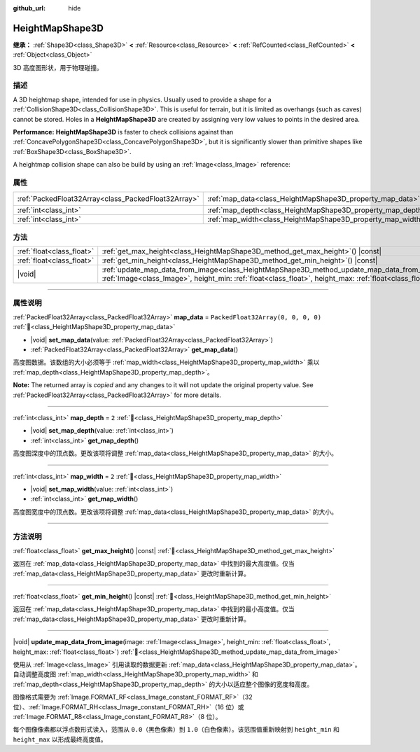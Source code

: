 :github_url: hide

.. DO NOT EDIT THIS FILE!!!
.. Generated automatically from Godot engine sources.
.. Generator: https://github.com/godotengine/godot/tree/master/doc/tools/make_rst.py.
.. XML source: https://github.com/godotengine/godot/tree/master/doc/classes/HeightMapShape3D.xml.

.. _class_HeightMapShape3D:

HeightMapShape3D
================

**继承：** :ref:`Shape3D<class_Shape3D>` **<** :ref:`Resource<class_Resource>` **<** :ref:`RefCounted<class_RefCounted>` **<** :ref:`Object<class_Object>`

3D 高度图形状，用于物理碰撞。

.. rst-class:: classref-introduction-group

描述
----

A 3D heightmap shape, intended for use in physics. Usually used to provide a shape for a :ref:`CollisionShape3D<class_CollisionShape3D>`. This is useful for terrain, but it is limited as overhangs (such as caves) cannot be stored. Holes in a **HeightMapShape3D** are created by assigning very low values to points in the desired area.

\ **Performance:** **HeightMapShape3D** is faster to check collisions against than :ref:`ConcavePolygonShape3D<class_ConcavePolygonShape3D>`, but it is significantly slower than primitive shapes like :ref:`BoxShape3D<class_BoxShape3D>`.

A heightmap collision shape can also be build by using an :ref:`Image<class_Image>` reference:


.. tabs::

 .. code-tab:: gdscript

    var heightmap_texture = ResourceLoader.load("res://heightmap_image.exr")
    var heightmap_image = heightmap_texture.get_image()
    heightmap_image.convert(Image.FORMAT_RF)
    
    var height_min = 0.0
    var height_max = 10.0
    
    update_map_data_from_image(heightmap_image, height_min, height_max)



.. rst-class:: classref-reftable-group

属性
----

.. table::
   :widths: auto

   +-----------------------------------------------------+-------------------------------------------------------------+------------------------------------+
   | :ref:`PackedFloat32Array<class_PackedFloat32Array>` | :ref:`map_data<class_HeightMapShape3D_property_map_data>`   | ``PackedFloat32Array(0, 0, 0, 0)`` |
   +-----------------------------------------------------+-------------------------------------------------------------+------------------------------------+
   | :ref:`int<class_int>`                               | :ref:`map_depth<class_HeightMapShape3D_property_map_depth>` | ``2``                              |
   +-----------------------------------------------------+-------------------------------------------------------------+------------------------------------+
   | :ref:`int<class_int>`                               | :ref:`map_width<class_HeightMapShape3D_property_map_width>` | ``2``                              |
   +-----------------------------------------------------+-------------------------------------------------------------+------------------------------------+

.. rst-class:: classref-reftable-group

方法
----

.. table::
   :widths: auto

   +---------------------------+----------------------------------------------------------------------------------------------------------------------------------------------------------------------------------------------------------------------+
   | :ref:`float<class_float>` | :ref:`get_max_height<class_HeightMapShape3D_method_get_max_height>`\ (\ ) |const|                                                                                                                                    |
   +---------------------------+----------------------------------------------------------------------------------------------------------------------------------------------------------------------------------------------------------------------+
   | :ref:`float<class_float>` | :ref:`get_min_height<class_HeightMapShape3D_method_get_min_height>`\ (\ ) |const|                                                                                                                                    |
   +---------------------------+----------------------------------------------------------------------------------------------------------------------------------------------------------------------------------------------------------------------+
   | |void|                    | :ref:`update_map_data_from_image<class_HeightMapShape3D_method_update_map_data_from_image>`\ (\ image\: :ref:`Image<class_Image>`, height_min\: :ref:`float<class_float>`, height_max\: :ref:`float<class_float>`\ ) |
   +---------------------------+----------------------------------------------------------------------------------------------------------------------------------------------------------------------------------------------------------------------+

.. rst-class:: classref-section-separator

----

.. rst-class:: classref-descriptions-group

属性说明
--------

.. _class_HeightMapShape3D_property_map_data:

.. rst-class:: classref-property

:ref:`PackedFloat32Array<class_PackedFloat32Array>` **map_data** = ``PackedFloat32Array(0, 0, 0, 0)`` :ref:`🔗<class_HeightMapShape3D_property_map_data>`

.. rst-class:: classref-property-setget

- |void| **set_map_data**\ (\ value\: :ref:`PackedFloat32Array<class_PackedFloat32Array>`\ )
- :ref:`PackedFloat32Array<class_PackedFloat32Array>` **get_map_data**\ (\ )

高度图数据。该数组的大小必须等于 :ref:`map_width<class_HeightMapShape3D_property_map_width>` 乘以 :ref:`map_depth<class_HeightMapShape3D_property_map_depth>`\ 。

**Note:** The returned array is *copied* and any changes to it will not update the original property value. See :ref:`PackedFloat32Array<class_PackedFloat32Array>` for more details.

.. rst-class:: classref-item-separator

----

.. _class_HeightMapShape3D_property_map_depth:

.. rst-class:: classref-property

:ref:`int<class_int>` **map_depth** = ``2`` :ref:`🔗<class_HeightMapShape3D_property_map_depth>`

.. rst-class:: classref-property-setget

- |void| **set_map_depth**\ (\ value\: :ref:`int<class_int>`\ )
- :ref:`int<class_int>` **get_map_depth**\ (\ )

高度图深度中的顶点数。更改该项将调整 :ref:`map_data<class_HeightMapShape3D_property_map_data>` 的大小。

.. rst-class:: classref-item-separator

----

.. _class_HeightMapShape3D_property_map_width:

.. rst-class:: classref-property

:ref:`int<class_int>` **map_width** = ``2`` :ref:`🔗<class_HeightMapShape3D_property_map_width>`

.. rst-class:: classref-property-setget

- |void| **set_map_width**\ (\ value\: :ref:`int<class_int>`\ )
- :ref:`int<class_int>` **get_map_width**\ (\ )

高度图宽度中的顶点数。更改该项将调整 :ref:`map_data<class_HeightMapShape3D_property_map_data>` 的大小。

.. rst-class:: classref-section-separator

----

.. rst-class:: classref-descriptions-group

方法说明
--------

.. _class_HeightMapShape3D_method_get_max_height:

.. rst-class:: classref-method

:ref:`float<class_float>` **get_max_height**\ (\ ) |const| :ref:`🔗<class_HeightMapShape3D_method_get_max_height>`

返回在 :ref:`map_data<class_HeightMapShape3D_property_map_data>` 中找到的最大高度值。仅当 :ref:`map_data<class_HeightMapShape3D_property_map_data>` 更改时重新计算。

.. rst-class:: classref-item-separator

----

.. _class_HeightMapShape3D_method_get_min_height:

.. rst-class:: classref-method

:ref:`float<class_float>` **get_min_height**\ (\ ) |const| :ref:`🔗<class_HeightMapShape3D_method_get_min_height>`

返回在 :ref:`map_data<class_HeightMapShape3D_property_map_data>` 中找到的最小高度值。仅当 :ref:`map_data<class_HeightMapShape3D_property_map_data>` 更改时重新计算。

.. rst-class:: classref-item-separator

----

.. _class_HeightMapShape3D_method_update_map_data_from_image:

.. rst-class:: classref-method

|void| **update_map_data_from_image**\ (\ image\: :ref:`Image<class_Image>`, height_min\: :ref:`float<class_float>`, height_max\: :ref:`float<class_float>`\ ) :ref:`🔗<class_HeightMapShape3D_method_update_map_data_from_image>`

使用从 :ref:`Image<class_Image>` 引用读取的数据更新 :ref:`map_data<class_HeightMapShape3D_property_map_data>`\ 。自动调整高度图 :ref:`map_width<class_HeightMapShape3D_property_map_width>` 和 :ref:`map_depth<class_HeightMapShape3D_property_map_depth>` 的大小以适应整个图像的宽度和高度。

图像格式需要为 :ref:`Image.FORMAT_RF<class_Image_constant_FORMAT_RF>`\ （32 位）、\ :ref:`Image.FORMAT_RH<class_Image_constant_FORMAT_RH>`\ （16 位）或 :ref:`Image.FORMAT_R8<class_Image_constant_FORMAT_R8>`\ （8 位）。

每个图像像素都以浮点数形式读入，范围从 ``0.0``\ （黑色像素）到 ``1.0``\ （白色像素）。该范围值重新映射到 ``height_min`` 和 ``height_max`` 以形成最终高度值。

.. |virtual| replace:: :abbr:`virtual (本方法通常需要用户覆盖才能生效。)`
.. |const| replace:: :abbr:`const (本方法无副作用，不会修改该实例的任何成员变量。)`
.. |vararg| replace:: :abbr:`vararg (本方法除了能接受在此处描述的参数外，还能够继续接受任意数量的参数。)`
.. |constructor| replace:: :abbr:`constructor (本方法用于构造某个类型。)`
.. |static| replace:: :abbr:`static (调用本方法无需实例，可直接使用类名进行调用。)`
.. |operator| replace:: :abbr:`operator (本方法描述的是使用本类型作为左操作数的有效运算符。)`
.. |bitfield| replace:: :abbr:`BitField (这个值是由下列位标志构成位掩码的整数。)`
.. |void| replace:: :abbr:`void (无返回值。)`
